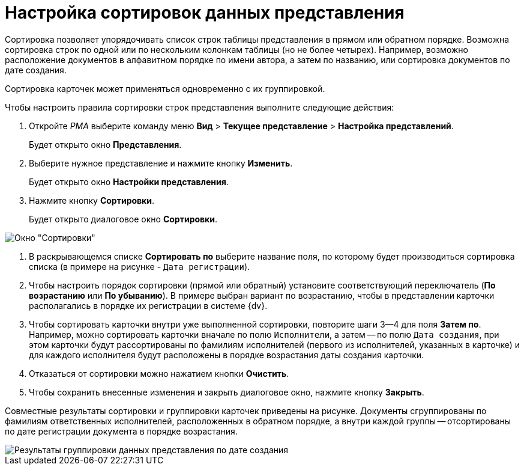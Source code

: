 = Настройка сортировок данных представления

Сортировка позволяет упорядочивать список строк таблицы представления в прямом или обратном порядке. Возможна сортировка строк по одной или по нескольким колонкам таблицы (но не более четырех). Например, возможно расположение документов в алфавитном порядке по имени автора, а затем по названию, или сортировка документов по дате создания.

Сортировка карточек может применяться одновременно с их группировкой.

Чтобы настроить правила сортировки строк представления выполните следующие действия:

. Откройте _РМА_ выберите команду меню *Вид* > *Текущее представление* > *Настройка представлений*.
+
Будет открыто окно *Представления*.
. Выберите нужное представление и нажмите кнопку *Изменить*.
+
Будет открыто окно *Настройки представления*.
. Нажмите кнопку *Сортировки*.
+
Будет открыто диалоговое окно *Сортировки*.

image::Sorting_Data_View.png[Окно "Сортировки"]
. В раскрывающемся списке *Сортировать по* выберите название поля, по которому будет производиться сортировка списка (в примере на рисунке - `Дата регистрации`).
. Чтобы настроить порядок сортировки (прямой или обратный) установите соответствующий переключатель (*По возрастанию* или *По убыванию*). В примере выбран вариант по возрастанию, чтобы в представлении карточки располагались в порядке их регистрации в системе {dv}.
. Чтобы сортировать карточки внутри уже выполненной сортировки, повторите шаги 3--4 для поля *Затем по*. Например, можно сортировать карточки вначале по полю `Исполнители`, а затем -- по полю `Дата создания`, при этом карточки будут рассортированы по фамилиям исполнителей (первого из исполнителей, указанных в карточке) и для каждого исполнителя будут расположены в порядке возрастания даты создания карточки.
.  Отказаться от сортировки можно нажатием кнопки *Очистить*.
.  Чтобы сохранить внесенные изменения и закрыть диалоговое окно, нажмите кнопку *Закрыть*.

Совместные результаты сортировки и группировки карточек приведены на рисунке. Документы сгруппированы по фамилиям ответственных исполнителей, расположенных в обратном порядке, а внутри каждой группы -- отсортированы по дате регистрации документа в порядке возрастания.

image::Example_of_Sorting.png[Результаты группировки данных представления по дате создания]
